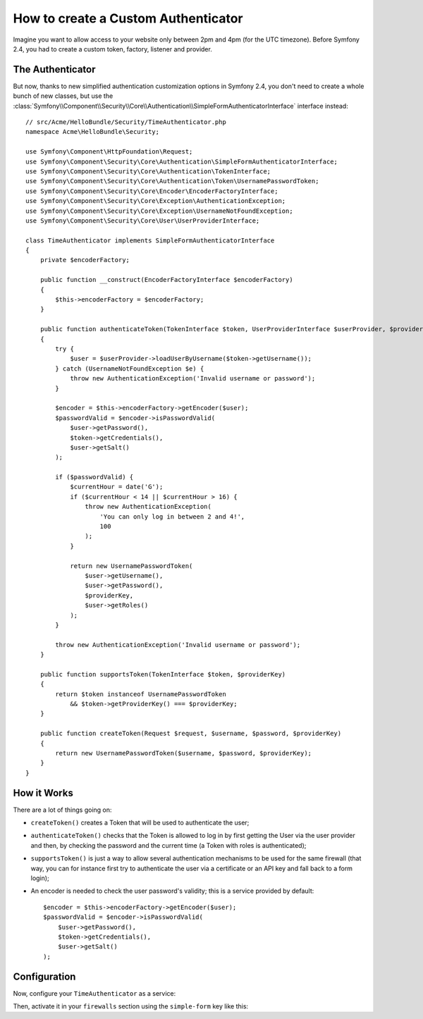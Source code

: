 .. index::
    single: Security; Custom Authenticator

How to create a Custom Authenticator
====================================

Imagine you want to allow access to your website only between 2pm and 4pm (for
the UTC timezone). Before Symfony 2.4, you had to create a custom token, factory,
listener and provider.

The Authenticator
-----------------

But now, thanks to new simplified authentication customization options in
Symfony 2.4, you don't need to create a whole bunch of new classes, but use the
:class:`Symfony\\Component\\Security\\Core\\Authentication\\SimpleFormAuthenticatorInterface`
interface instead::

    // src/Acme/HelloBundle/Security/TimeAuthenticator.php
    namespace Acme\HelloBundle\Security;

    use Symfony\Component\HttpFoundation\Request;
    use Symfony\Component\Security\Core\Authentication\SimpleFormAuthenticatorInterface;
    use Symfony\Component\Security\Core\Authentication\TokenInterface;
    use Symfony\Component\Security\Core\Authentication\Token\UsernamePasswordToken;
    use Symfony\Component\Security\Core\Encoder\EncoderFactoryInterface;
    use Symfony\Component\Security\Core\Exception\AuthenticationException;
    use Symfony\Component\Security\Core\Exception\UsernameNotFoundException;
    use Symfony\Component\Security\Core\User\UserProviderInterface;

    class TimeAuthenticator implements SimpleFormAuthenticatorInterface
    {
        private $encoderFactory;

        public function __construct(EncoderFactoryInterface $encoderFactory)
        {
            $this->encoderFactory = $encoderFactory;
        }

        public function authenticateToken(TokenInterface $token, UserProviderInterface $userProvider, $providerKey)
        {
            try {
                $user = $userProvider->loadUserByUsername($token->getUsername());
            } catch (UsernameNotFoundException $e) {
                throw new AuthenticationException('Invalid username or password');
            }

            $encoder = $this->encoderFactory->getEncoder($user);
            $passwordValid = $encoder->isPasswordValid(
                $user->getPassword(),
                $token->getCredentials(),
                $user->getSalt()
            );

            if ($passwordValid) {
                $currentHour = date('G');
                if ($currentHour < 14 || $currentHour > 16) {
                    throw new AuthenticationException(
                        'You can only log in between 2 and 4!',
                        100
                    );
                }

                return new UsernamePasswordToken(
                    $user->getUsername(),
                    $user->getPassword(),
                    $providerKey,
                    $user->getRoles()
                );
            }

            throw new AuthenticationException('Invalid username or password');
        }

        public function supportsToken(TokenInterface $token, $providerKey)
        {
            return $token instanceof UsernamePasswordToken
                && $token->getProviderKey() === $providerKey;
        }

        public function createToken(Request $request, $username, $password, $providerKey)
        {
            return new UsernamePasswordToken($username, $password, $providerKey);
        }
    }

.. versionadded:: 2.4
    The ``SimpleFormAuthenticatorInterface`` interface was added in Symfony 2.4.

How it Works
------------

There are a lot of things going on:

* ``createToken()`` creates a Token that will be used to authenticate the user;
* ``authenticateToken()`` checks that the Token is allowed to log in by first
  getting the User via the user provider and then, by checking the password
  and the current time (a Token with roles is authenticated);
* ``supportsToken()`` is just a way to allow several authentication mechanisms to
  be used for the same firewall (that way, you can for instance first try to
  authenticate the user via a certificate or an API key and fall back to a
  form login);
* An encoder is needed to check the user password's validity; this is a
  service provided by default::

        $encoder = $this->encoderFactory->getEncoder($user);
        $passwordValid = $encoder->isPasswordValid(
            $user->getPassword(),
            $token->getCredentials(),
            $user->getSalt()
        );

Configuration
-------------

Now, configure your ``TimeAuthenticator`` as a service:

.. configuration-block::

    .. code-block:: yaml

        # app/config/config.yml
        services:
            time_authenticator:
                class:     Acme\HelloBundle\Security\TimeAuthenticator
                arguments: [@security.encoder_factory]

    .. code-block:: xml

        <!-- app/config/config.xml -->
        <?xml version="1.0" ?>
        <container xmlns="http://symfony.com/schema/dic/services"
            xmlns:xsi="http://www.w3.org/2001/XMLSchema-instance"
            xsi:schemaLocation="http://symfony.com/schema/dic/services
                http://symfony.com/schema/dic/services/services-1.0.xsd">
            <services>
                <service id="time_authenticator"
                    class="Acme\HelloBundle\Security\TimeAuthenticator">
                    <argument type="service" id="security.encoder_factory"/>
                </service>
            </services>
        </container>

    .. code-block:: php

        // app/config/config.php
        use Symfony\Component\DependencyInjection\Definition;
        use Symfony\Component\DependencyInjection\Reference;
        
        // ...

        $container->setDefinition('time_authenticator', new Definition(
            'Acme\HelloBundle\Security\TimeAuthenticator',
            array(new Reference('security.encoder_factory'))
        ));

Then, activate it in your ``firewalls`` section using the ``simple-form`` key
like this:

.. configuration-block::

    .. code-block:: yaml

        # app/config/security.yml
        security:
            # ...

            firewalls:
                secured_area:
                    pattern: ^/admin
                    provider: authenticator
                    simple-form:
                        provider:      ...
                        authenticator: time_authenticator
                        check_path:    login_check
                        login_path:    login

    .. code-block:: xml

        <!-- app/config/security.xml -->
        <?xml version="1.0" encoding="UTF-8"?>
        <srv:container xmlns="http://symfony.com/schema/dic/security"
            xmlns:xsi="http://www.w3.org/2001/XMLSchema-instance"
            xmlns:srv="http://symfony.com/schema/dic/services"
            xsi:schemaLocation="http://symfony.com/schema/dic/services
                http://symfony.com/schema/dic/services/services-1.0.xsd">
            <config>
                <firewall name="secured_area"
                    pattern="^/admin"
                    provider="authenticator">
                    <simple-form authenticator="time_authenticator"
                        check-path="login_check"
                        login-path="login" />
                </firewall>
            </config>
        </srv:container>

    .. code-block:: php

        // app/config/security.php
        $container->loadFromExtension('security', array(
            'firewalls' => array(
                'secured_area'    => array(
                    'pattern'     => '^/admin',
                    'provider'    => 'authenticator',
                    'simple-form' => array(
                        'provider'      => ...,
                        'authenticator' => 'time_authenticator',
                        'check_path'    => 'login_check',
                        'login_path'    => 'login',
                    ),
                ),
            ),
        ));
